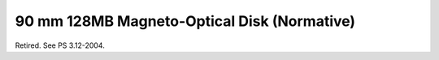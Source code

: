.. _chapter_C:

90 mm 128MB Magneto-Optical Disk (Normative)
============================================

Retired. See PS 3.12-2004.

